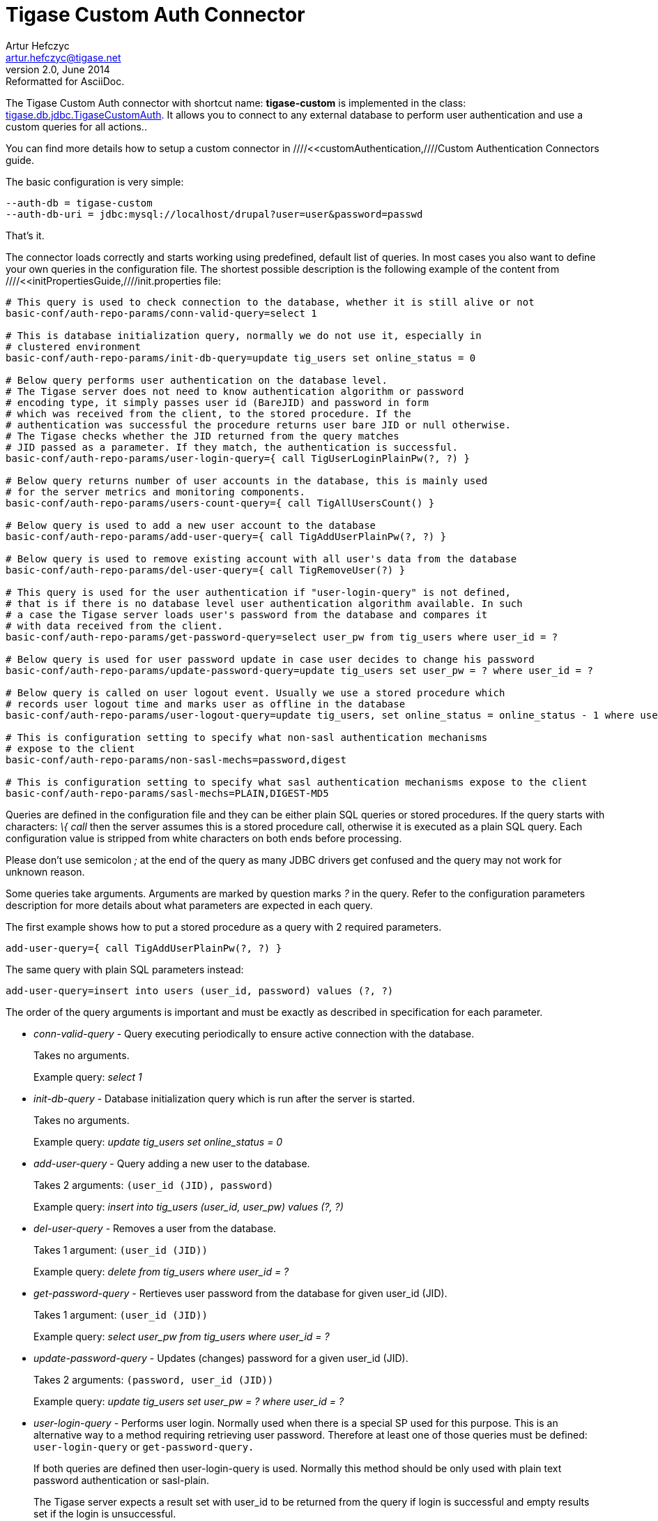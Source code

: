 //[[custonAuthConnector]]
Tigase Custom Auth Connector
============================
Artur Hefczyc <artur.hefczyc@tigase.net>
v2.0, June 2014: Reformatted for AsciiDoc.
:toc:
:numbered:
:website: http://tigase.net
:Date: 2010-04-06 21:18

The Tigase Custom Auth connector with shortcut name: *tigase-custom* is implemented in the class: link:http://projects.tigase.org/server/trac/browser/trunk/src/main/java/tigase/db/jdbc/TigaseCustomAuth.java[tigase.db.jdbc.TigaseCustomAuth]. It allows you to connect to any external database to perform user authentication and use a custom queries for all actions..

You can find more details how to setup a custom connector in ////<<customAuthentication,////Custom Authentication Connectors guide.

The basic configuration is very simple: 

[source,bash]
-------------------------------------
--auth-db = tigase-custom
--auth-db-uri = jdbc:mysql://localhost/drupal?user=user&password=passwd 
-------------------------------------

That's it.

The connector loads correctly and starts working using predefined, default list of queries. In most cases you also want to define your own queries in the configuration file. The shortest possible description is the following example of the content from ////<<initPropertiesGuide,////init.properties file: 

[source,bash]
-------------------------------------
# This query is used to check connection to the database, whether it is still alive or not
basic-conf/auth-repo-params/conn-valid-query=select 1

# This is database initialization query, normally we do not use it, especially in
# clustered environment
basic-conf/auth-repo-params/init-db-query=update tig_users set online_status = 0

# Below query performs user authentication on the database level.
# The Tigase server does not need to know authentication algorithm or password
# encoding type, it simply passes user id (BareJID) and password in form
# which was received from the client, to the stored procedure. If the 
# authentication was successful the procedure returns user bare JID or null otherwise.
# The Tigase checks whether the JID returned from the query matches
# JID passed as a parameter. If they match, the authentication is successful.
basic-conf/auth-repo-params/user-login-query={ call TigUserLoginPlainPw(?, ?) }

# Below query returns number of user accounts in the database, this is mainly used
# for the server metrics and monitoring components.
basic-conf/auth-repo-params/users-count-query={ call TigAllUsersCount() }

# Below query is used to add a new user account to the database
basic-conf/auth-repo-params/add-user-query={ call TigAddUserPlainPw(?, ?) }

# Below query is used to remove existing account with all user's data from the database
basic-conf/auth-repo-params/del-user-query={ call TigRemoveUser(?) }

# This query is used for the user authentication if "user-login-query" is not defined,
# that is if there is no database level user authentication algorithm available. In such
# a case the Tigase server loads user's password from the database and compares it
# with data received from the client.
basic-conf/auth-repo-params/get-password-query=select user_pw from tig_users where user_id = ?

# Below query is used for user password update in case user decides to change his password
basic-conf/auth-repo-params/update-password-query=update tig_users set user_pw = ? where user_id = ?

# Below query is called on user logout event. Usually we use a stored procedure which
# records user logout time and marks user as offline in the database
basic-conf/auth-repo-params/user-logout-query=update tig_users, set online_status = online_status - 1 where user_id = ?

# This is configuration setting to specify what non-sasl authentication mechanisms
# expose to the client
basic-conf/auth-repo-params/non-sasl-mechs=password,digest

# This is configuration setting to specify what sasl authentication mechanisms expose to the client
basic-conf/auth-repo-params/sasl-mechs=PLAIN,DIGEST-MD5
-------------------------------------

Queries are defined in the configuration file and they can be either plain SQL queries or stored procedures. If the query starts with characters: '\{ call' then the server assumes this is a stored procedure call, otherwise it is executed as a plain SQL query. Each configuration value is stripped from white characters on both ends before processing.

Please don't use semicolon ';' at the end of the query as many JDBC drivers get confused and the query may not work for unknown reason.

Some queries take arguments. Arguments are marked by question marks '?' in the query. Refer to the configuration parameters description for more details about what parameters are expected in each query.

The first example shows how to put a stored procedure as a query with 2 required parameters.

[source,java]
-------------------------------------
add-user-query={ call TigAddUserPlainPw(?, ?) }
-------------------------------------

The same query with plain SQL parameters instead: 

[source,java]
-------------------------------------
add-user-query=insert into users (user_id, password) values (?, ?)
-------------------------------------

The order of the query arguments is important and must be exactly as described in specification for each parameter.

- 'conn-valid-query' - Query executing periodically to ensure active connection with the database.
+
Takes no arguments.
+
Example query: 'select 1'

- 'init-db-query' - Database initialization query which is run after the server is started.
+
Takes no arguments.
+
Example query: 'update tig_users set online_status = 0'

- 'add-user-query' - Query adding a new user to the database.
+
Takes 2 arguments: +(user_id (JID), password)+
+
Example query: 'insert into tig_users (user_id, user_pw) values (?, ?)'

- 'del-user-query' - Removes a user from the database.
+
Takes 1 argument: +(user_id (JID))+
+
Example query: 'delete from tig_users where user_id = ?'

- 'get-password-query' - Rertieves user password from the database for given user_id (JID).
+
Takes 1 argument: +(user_id (JID))+
+
Example query: 'select user_pw from tig_users where user_id = ?'

- 'update-password-query' - Updates (changes) password for a given user_id (JID).
+
Takes 2 arguments: +(password, user_id (JID))+
+
Example query: 'update tig_users set user_pw = ? where user_id = ?'

- 'user-login-query' - Performs user login. Normally used when there is a special SP used for this purpose. This is an alternative way to a method requiring retrieving user password. Therefore at least one of those queries must be defined: +user-login-query+ or +get-password-query.+
+
If both queries are defined then user-login-query is used. Normally this method should be only used with plain text password authentication or sasl-plain.
+
The Tigase server expects a result set with user_id to be returned from the query if login is successful and empty results set if the login is unsuccessful.
+
Takes 2 arguments: +(user_id (JID), password)+
+
Example query: 'select user_id from tig_users where (user_id = ?) AND (user_pw = ?)'

- 'user-logout-query' - This query is called when user logs out or disconnects. It can record that event in the database.
+
Takes 1 argument: +(user_id (JID))+
+
Example query: 'update tig_users, set online_status = online_status - 1 where user_id = ?'

- 'non-sasl-mechs' - Comma separated list of NON-SASL authentication mechanisms. Possible mechanisms are: +password+ and +digest+. digest mechanism can work only with +get-password-query+ active and only when password are stored in plain text format in the database.

- 'sasl-mechs' - Comma separated list of SASL authentication mechanisms. Possible mechanisms are all mechanisms supported by Java implementation. The most common are: +PLAIN, DIGEST-MD5, CRAM-MD5+.
+
"Non-PLAIN" mechanisms will work only with the +get-password-query+ active and only when passwords are stored in plain text format in the database.   Application: Tigase Server  


